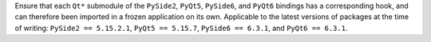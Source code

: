 Ensure that each ``Qt*`` submodule of the ``PySide2``, ``PyQt5``, ``PySide6``,
and ``PyQt6`` bindings has a corresponding hook, and can therefore been
imported in a frozen application on its own. Applicable to the latest
versions of packages at the time of writing: ``PySide2 == 5.15.2.1``,
``PyQt5 == 5.15.7``, ``PySide6 == 6.3.1``, and ``PyQt6 == 6.3.1``.
